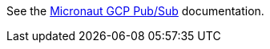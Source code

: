 See the https://micronaut-projects.github.io/micronaut-gcp/latest/guide/#distributedConfiguration[Micronaut GCP Pub/Sub^] documentation.
